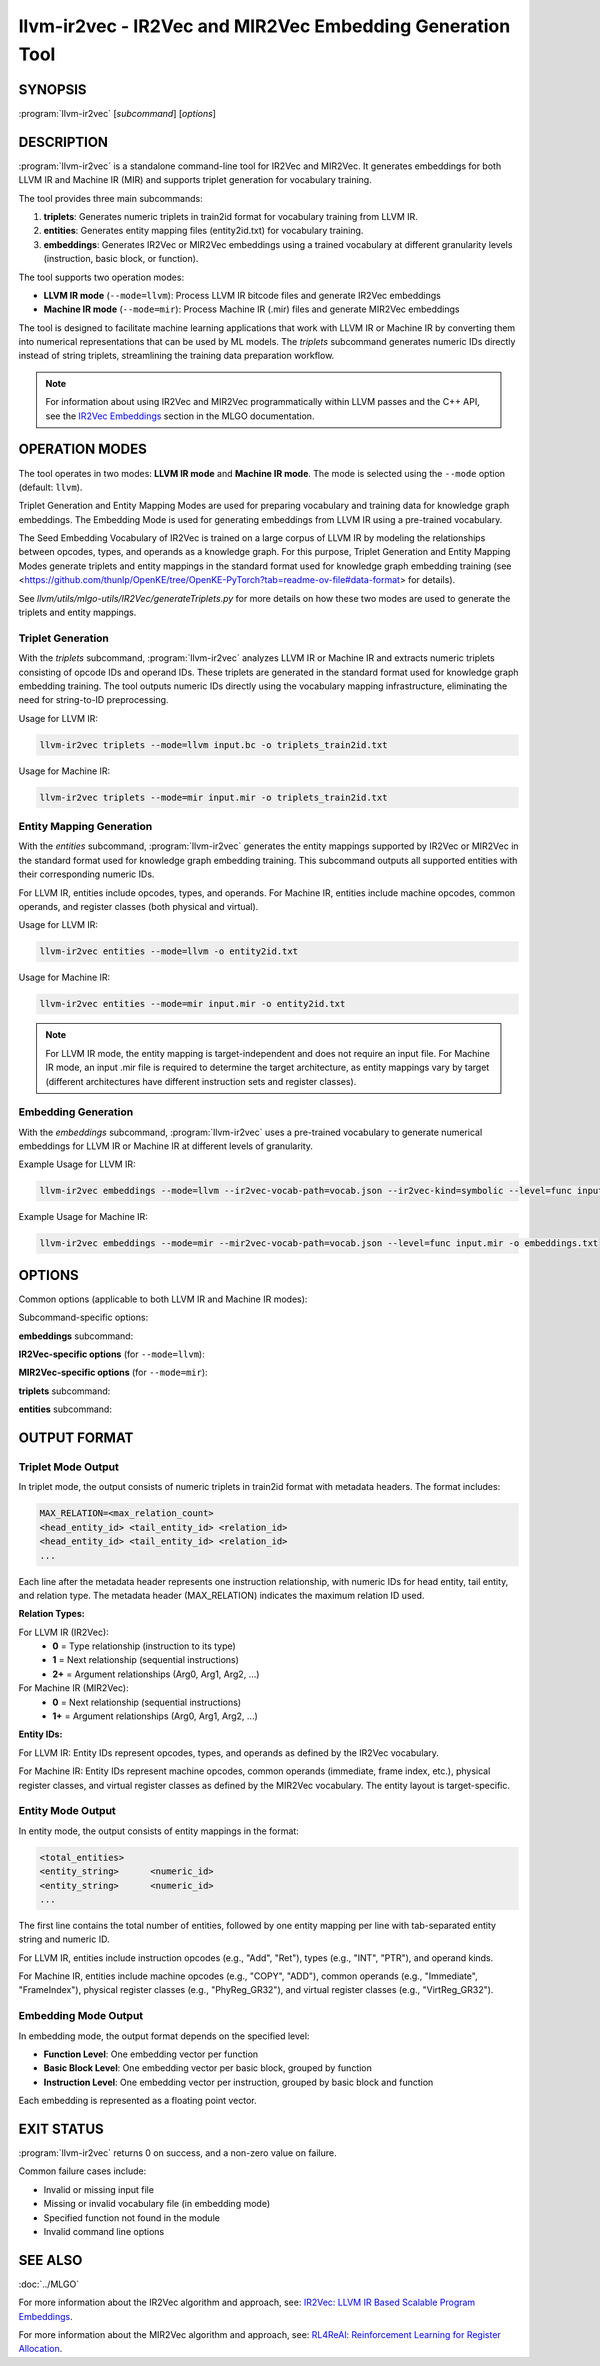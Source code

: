 llvm-ir2vec - IR2Vec and MIR2Vec Embedding Generation Tool
===========================================================

.. program:: llvm-ir2vec

SYNOPSIS
--------

:program:`llvm-ir2vec` [*subcommand*] [*options*]

DESCRIPTION
-----------

:program:`llvm-ir2vec` is a standalone command-line tool for IR2Vec and MIR2Vec.
It generates embeddings for both LLVM IR and Machine IR (MIR) and supports 
triplet generation for vocabulary training. 

The tool provides three main subcommands:

1. **triplets**: Generates numeric triplets in train2id format for vocabulary
   training from LLVM IR.

2. **entities**: Generates entity mapping files (entity2id.txt) for vocabulary 
   training.

3. **embeddings**: Generates IR2Vec or MIR2Vec embeddings using a trained vocabulary
   at different granularity levels (instruction, basic block, or function).

The tool supports two operation modes:

* **LLVM IR mode** (``--mode=llvm``): Process LLVM IR bitcode files and generate
  IR2Vec embeddings
* **Machine IR mode** (``--mode=mir``): Process Machine IR (.mir) files and generate
  MIR2Vec embeddings

The tool is designed to facilitate machine learning applications that work with
LLVM IR or Machine IR by converting them into numerical representations that can 
be used by ML models. The `triplets` subcommand generates numeric IDs directly 
instead of string triplets, streamlining the training data preparation workflow.

.. note::

   For information about using IR2Vec and MIR2Vec programmatically within LLVM 
   passes and the C++ API, see the `IR2Vec Embeddings <https://llvm.org/docs/MLGO.html#ir2vec-embeddings>`_ 
   section in the MLGO documentation.

OPERATION MODES
---------------

The tool operates in two modes: **LLVM IR mode** and **Machine IR mode**. The mode
is selected using the ``--mode`` option (default: ``llvm``).

Triplet Generation and Entity Mapping Modes are used for preparing
vocabulary and training data for knowledge graph embeddings. The Embedding Mode
is used for generating embeddings from LLVM IR using a pre-trained vocabulary.

The Seed Embedding Vocabulary of IR2Vec is trained on a large corpus of LLVM IR
by modeling the relationships between opcodes, types, and operands as a knowledge
graph. For this purpose, Triplet Generation and Entity Mapping Modes generate
triplets and entity mappings in the standard format used for knowledge graph
embedding training (see 
<https://github.com/thunlp/OpenKE/tree/OpenKE-PyTorch?tab=readme-ov-file#data-format> 
for details).

See `llvm/utils/mlgo-utils/IR2Vec/generateTriplets.py` for more details on how
these two modes are used to generate the triplets and entity mappings.

Triplet Generation
~~~~~~~~~~~~~~~~~~

With the `triplets` subcommand, :program:`llvm-ir2vec` analyzes LLVM IR or Machine IR
and extracts numeric triplets consisting of opcode IDs and operand IDs. These triplets
are generated in the standard format used for knowledge graph embedding training.
The tool outputs numeric IDs directly using the vocabulary mapping infrastructure,
eliminating the need for string-to-ID preprocessing.

Usage for LLVM IR:

.. code-block:: bash

   llvm-ir2vec triplets --mode=llvm input.bc -o triplets_train2id.txt

Usage for Machine IR:

.. code-block:: bash

   llvm-ir2vec triplets --mode=mir input.mir -o triplets_train2id.txt

Entity Mapping Generation
~~~~~~~~~~~~~~~~~~~~~~~~~

With the `entities` subcommand, :program:`llvm-ir2vec` generates the entity mappings
supported by IR2Vec or MIR2Vec in the standard format used for knowledge graph embedding
training. This subcommand outputs all supported entities with their corresponding numeric IDs.

For LLVM IR, entities include opcodes, types, and operands. For Machine IR, entities include
machine opcodes, common operands, and register classes (both physical and virtual).

Usage for LLVM IR:

.. code-block:: bash

   llvm-ir2vec entities --mode=llvm -o entity2id.txt

Usage for Machine IR:

.. code-block:: bash

   llvm-ir2vec entities --mode=mir input.mir -o entity2id.txt

.. note::

   For LLVM IR mode, the entity mapping is target-independent and does not require an input file.
   For Machine IR mode, an input .mir file is required to determine the target architecture,
   as entity mappings vary by target (different architectures have different instruction sets
   and register classes).

Embedding Generation
~~~~~~~~~~~~~~~~~~~~

With the `embeddings` subcommand, :program:`llvm-ir2vec` uses a pre-trained vocabulary to
generate numerical embeddings for LLVM IR or Machine IR at different levels of granularity.

Example Usage for LLVM IR:

.. code-block:: bash

   llvm-ir2vec embeddings --mode=llvm --ir2vec-vocab-path=vocab.json --ir2vec-kind=symbolic --level=func input.bc -o embeddings.txt

Example Usage for Machine IR:

.. code-block:: bash

   llvm-ir2vec embeddings --mode=mir --mir2vec-vocab-path=vocab.json --level=func input.mir -o embeddings.txt

OPTIONS
-------

Common options (applicable to both LLVM IR and Machine IR modes):

.. option:: --mode=<mode>

   Specify the operation mode. Valid values are:

   * ``llvm`` - Process LLVM IR bitcode files (default)
   * ``mir`` - Process Machine IR (.mir) files

.. option:: -o <filename>

   Specify the output filename. Use ``-`` to write to standard output (default).

.. option:: --help

   Print a summary of command line options.

Subcommand-specific options:

**embeddings** subcommand:

.. option:: <input-file>

   The input LLVM IR/bitcode file (.ll/.bc) or Machine IR file (.mir) to process. 
   This positional argument is required for the `embeddings` subcommand.

.. option:: --level=<level>

   Specify the embedding generation level. Valid values are:

   * ``inst`` - Generate instruction-level embeddings
   * ``bb`` - Generate basic block-level embeddings  
   * ``func`` - Generate function-level embeddings (default)

.. option:: --function=<name>

   Process only the specified function instead of all functions in the module.

**IR2Vec-specific options** (for ``--mode=llvm``):

.. option:: --ir2vec-kind=<kind>

   Specify the kind of IR2Vec embeddings to generate. Valid values are:

   * ``symbolic`` - Generate symbolic embeddings (default)
   * ``flow-aware`` - Generate flow-aware embeddings

   Flow-aware embeddings consider control flow relationships between instructions,
   while symbolic embeddings focus on the symbolic representation of instructions.

.. option:: --ir2vec-vocab-path=<path>

   Specify the path to the IR2Vec vocabulary file (required for LLVM IR embedding 
   generation). The vocabulary file should be in JSON format and contain the trained
   vocabulary for embedding generation. See `llvm/lib/Analysis/models`
   for pre-trained vocabulary files.

.. option:: --ir2vec-opc-weight=<weight>

   Specify the weight for opcode embeddings (default: 1.0). This controls
   the relative importance of instruction opcodes in the final embedding.

.. option:: --ir2vec-type-weight=<weight>

   Specify the weight for type embeddings (default: 0.5). This controls
   the relative importance of type information in the final embedding.

.. option:: --ir2vec-arg-weight=<weight>

   Specify the weight for argument embeddings (default: 0.2). This controls
   the relative importance of operand information in the final embedding.

**MIR2Vec-specific options** (for ``--mode=mir``):

.. option:: --mir2vec-vocab-path=<path>

   Specify the path to the MIR2Vec vocabulary file (required for Machine IR 
   embedding generation). The vocabulary file should be in JSON format and 
   contain the trained vocabulary for embedding generation.

.. option:: --mir2vec-kind=<kind>

   Specify the kind of MIR2Vec embeddings to generate. Valid values are:

   * ``symbolic`` - Generate symbolic embeddings (default)

.. option:: --mir2vec-opc-weight=<weight>

   Specify the weight for machine opcode embeddings (default: 1.0). This controls
   the relative importance of machine instruction opcodes in the final embedding.

.. option:: --mir2vec-common-operand-weight=<weight>

   Specify the weight for common operand embeddings (default: 1.0). This controls
   the relative importance of common operand types in the final embedding.

.. option:: --mir2vec-reg-operand-weight=<weight>

   Specify the weight for register operand embeddings (default: 1.0). This controls
   the relative importance of register operands in the final embedding.


**triplets** subcommand:

.. option:: <input-file>

   The input LLVM IR/bitcode file (.ll/.bc) or Machine IR file (.mir) to process. 
   This positional argument is required for the `triplets` subcommand.

**entities** subcommand:

.. option:: <input-file>

   The input Machine IR file (.mir) to process. This positional argument is required
   for the `entities` subcommand when using ``--mode=mir``, as the entity mappings
   are target-specific. For ``--mode=llvm``, no input file is required as IR2Vec
   entity mappings are target-independent.

OUTPUT FORMAT
-------------

Triplet Mode Output
~~~~~~~~~~~~~~~~~~~

In triplet mode, the output consists of numeric triplets in train2id format with
metadata headers. The format includes:

.. code-block:: text

   MAX_RELATION=<max_relation_count>
   <head_entity_id> <tail_entity_id> <relation_id>
   <head_entity_id> <tail_entity_id> <relation_id>
   ...

Each line after the metadata header represents one instruction relationship,
with numeric IDs for head entity, tail entity, and relation type. The metadata 
header (MAX_RELATION) indicates the maximum relation ID used.

**Relation Types:**

For LLVM IR (IR2Vec):
  * **0** = Type relationship (instruction to its type)
  * **1** = Next relationship (sequential instructions)
  * **2+** = Argument relationships (Arg0, Arg1, Arg2, ...)

For Machine IR (MIR2Vec):
  * **0** = Next relationship (sequential instructions)
  * **1+** = Argument relationships (Arg0, Arg1, Arg2, ...)

**Entity IDs:**

For LLVM IR: Entity IDs represent opcodes, types, and operands as defined by the IR2Vec vocabulary.

For Machine IR: Entity IDs represent machine opcodes, common operands (immediate, frame index, etc.),
physical register classes, and virtual register classes as defined by the MIR2Vec vocabulary. The entity layout is target-specific.

Entity Mode Output
~~~~~~~~~~~~~~~~~~

In entity mode, the output consists of entity mappings in the format:

.. code-block:: text

   <total_entities>
   <entity_string>	<numeric_id>
   <entity_string>	<numeric_id>
   ...

The first line contains the total number of entities, followed by one entity
mapping per line with tab-separated entity string and numeric ID.

For LLVM IR, entities include instruction opcodes (e.g., "Add", "Ret"), types 
(e.g., "INT", "PTR"), and operand kinds.

For Machine IR, entities include machine opcodes (e.g., "COPY", "ADD"), 
common operands (e.g., "Immediate", "FrameIndex"), physical register classes 
(e.g., "PhyReg_GR32"), and virtual register classes (e.g., "VirtReg_GR32").

Embedding Mode Output
~~~~~~~~~~~~~~~~~~~~~

In embedding mode, the output format depends on the specified level:

* **Function Level**: One embedding vector per function
* **Basic Block Level**: One embedding vector per basic block, grouped by function
* **Instruction Level**: One embedding vector per instruction, grouped by basic block and function

Each embedding is represented as a floating point vector.

EXIT STATUS
-----------

:program:`llvm-ir2vec` returns 0 on success, and a non-zero value on failure.

Common failure cases include:

* Invalid or missing input file
* Missing or invalid vocabulary file (in embedding mode)
* Specified function not found in the module
* Invalid command line options

SEE ALSO
--------

:doc:`../MLGO`

For more information about the IR2Vec algorithm and approach, see:
`IR2Vec: LLVM IR Based Scalable Program Embeddings <https://doi.org/10.1145/3418463>`_.

For more information about the MIR2Vec algorithm and approach, see:
`RL4ReAl: Reinforcement Learning for Register Allocation <https://doi.org/10.1145/3578360.3580273>`_.

